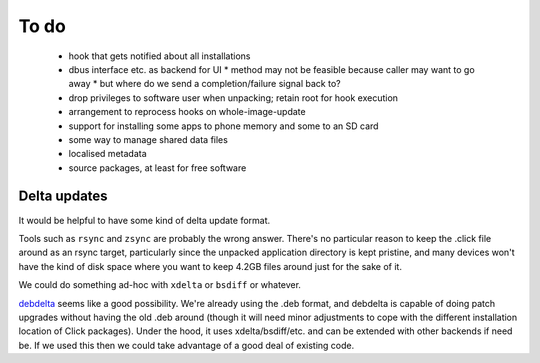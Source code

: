 =====
To do
=====

 * hook that gets notified about all installations
 * dbus interface etc. as backend for UI
   * method may not be feasible because caller may want to go away
   * but where do we send a completion/failure signal back to?
 * drop privileges to software user when unpacking; retain root for hook execution
 * arrangement to reprocess hooks on whole-image-update
 * support for installing some apps to phone memory and some to an SD card
 * some way to manage shared data files
 * localised metadata
 * source packages, at least for free software

Delta updates
=============

It would be helpful to have some kind of delta update format.

Tools such as ``rsync`` and ``zsync`` are probably the wrong answer.
There's no particular reason to keep the .click file around as an rsync
target, particularly since the unpacked application directory is kept
pristine, and many devices won't have the kind of disk space where you want
to keep 4.2GB files around just for the sake of it.

We could do something ad-hoc with ``xdelta`` or ``bsdiff`` or whatever.

`debdelta <http://debdelta.debian.net/>`_ seems like a good possibility.
We're already using the .deb format, and debdelta is capable of doing patch
upgrades without having the old .deb around (though it will need minor
adjustments to cope with the different installation location of Click
packages).  Under the hood, it uses xdelta/bsdiff/etc. and can be extended
with other backends if need be.  If we used this then we could take
advantage of a good deal of existing code.
